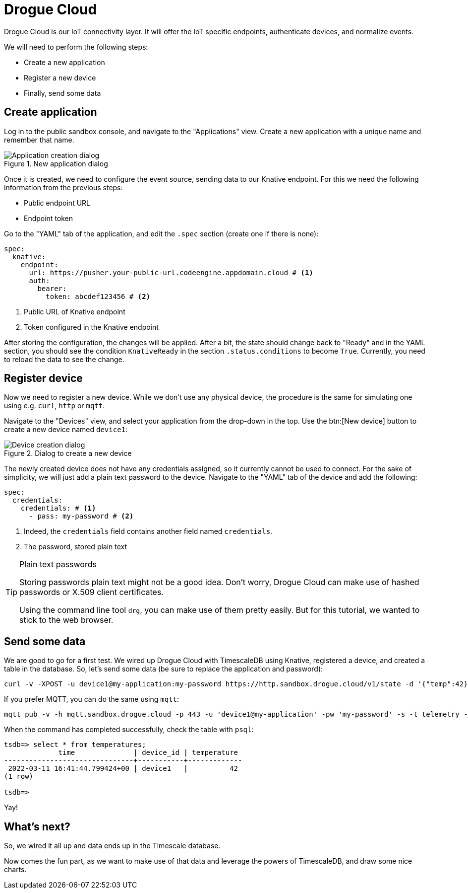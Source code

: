 = Drogue Cloud

Drogue Cloud is our IoT connectivity layer. It will offer the IoT specific endpoints, authenticate devices, and
normalize events.

We will need to perform the following steps:

* Create a new application
* Register a new device
* Finally, send some data

== Create application

Log in to the public sandbox console, and navigate to the "Applications" view. Create a new application with
a unique name and remember that name.

.New application dialog
image::drogue-create-app.png[Application creation dialog]

Once it is created, we need to configure the event source, sending data to our Knative endpoint. For this we
need the following information from the previous steps:

* Public endpoint URL
* Endpoint token

Go to the "YAML" tab of the application, and edit the `.spec` section (create one if there is none):

[source,yaml]
----
spec:
  knative:
    endpoint:
      url: https://pusher.your-public-url.codeengine.appdomain.cloud # <1>
      auth:
        bearer:
          token: abcdef123456 # <2>
----
<1> Public URL of Knative endpoint
<2> Token configured in the Knative endpoint

After storing the configuration, the changes will be applied. After a bit, the state should change back to "Ready"
and in the YAML section, you should see the condition `KnativeReady` in the section `.status.conditions` to become `True`.
Currently, you need to reload the data to see the change.

== Register device

Now we need to register a new device. While we don't use any physical device, the procedure is the same for simulating
one using e.g. `curl`, `http` or `mqtt`.

Navigate to the "Devices" view, and select your application from the drop-down in the top. Use the btn:[New device]
button to create a new device named `device1`:

.Dialog to create a new device
image::drogue-create-device.png[Device creation dialog]

The newly created device does not have any credentials assigned, so it currently cannot be used to connect. For the
sake of simplicity, we will just add a plain text password to the device. Navigate to the "YAML" tab of the device and
add the following:

[source,yaml]
----
spec:
  credentials:
    credentials: # <1>
      - pass: my-password # <2>
----
<1> Indeed, the `credentials` field contains another field named `credentials`.
<2> The password, stored plain text

.Plain text passwords
[TIP]
====
Storing passwords plain text might not be a good idea. Don't worry, Drogue Cloud can make use of hashed passwords or
X.509 client certificates.

Using the command line tool `drg`, you can make use of them pretty easily. But for this tutorial, we wanted to stick
to the web browser.
====

== Send some data

We are good to go for a first test. We wired up Drogue Cloud with TimescaleDB using Knative, registered a device, and
created a table in the database. So, let's send some data (be sure to replace the application and password):

[source,shell]
----
curl -v -XPOST -u device1@my-application:my-password https://http.sandbox.drogue.cloud/v1/state -d '{"temp":42}'
----

If you prefer MQTT, you can do the same using `mqtt`:

[source,shell]
----
mqtt pub -v -h mqtt.sandbox.drogue.cloud -p 443 -u 'device1@my-application' -pw 'my-password' -s -t telemetry -m '{"temp":42}'
----

When the command has completed successfully, check the table with `psql`:

[source]
----
tsdb=> select * from temperatures;
             time              | device_id | temperature
-------------------------------+-----------+-------------
 2022-03-11 16:41:44.799424+00 | device1   |          42
(1 row)

tsdb=>
----

Yay!

== What's next?

So, we wired it all up and data ends up in the Timescale database.

Now comes the fun part, as we want to make use of that data and leverage the powers of TimescaleDB, and draw some
nice charts.
